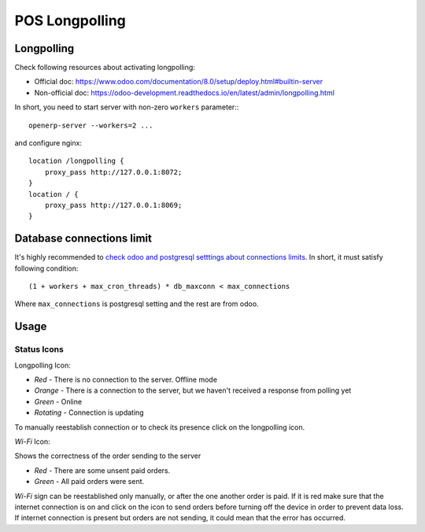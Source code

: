 =================
 POS Longpolling
=================

Longpolling
===========

Check following resources about activating longpolling:

* Official doc: https://www.odoo.com/documentation/8.0/setup/deploy.html#builtin-server
* Non-official doc: https://odoo-development.readthedocs.io/en/latest/admin/longpolling.html

In short, you need to start server with non-zero ``workers`` parameter:::

    openerp-server --workers=2 ...

and configure nginx: ::

    location /longpolling {
        proxy_pass http://127.0.0.1:8072;
    }
    location / {
        proxy_pass http://127.0.0.1:8069;
    }

Database connections limit
==========================

It's highly recommended to `check odoo and postgresql setttings about connections limits <https://odoo-development.readthedocs.io/en/latest/admin/db_maxconn.html>`__. In short, it must satisfy following condition::

    (1 + workers + max_cron_threads) * db_maxconn < max_connections

Where ``max_connections`` is postgresql setting and the rest are from odoo.

Usage
=====

Status Icons
------------

Longpolling Icon:

* *Red -* There is no connection to the server. Offline mode
* *Orange -* There is a connection to the server, but we haven't received a response from polling yet
* *Green -* Online
* *Rotating -* Connection is updating

To manually reestablish connection or to check its presence click on the longpolling icon.

*Wi-Fi* Icon:

Shows the correctness of the order sending to the server

* *Red -* There are some unsent paid orders.
* *Green -* All paid orders were sent.

*Wi-Fi* sign can be reestablished only manually, or after the one another order is paid.
If it is red make sure that the internet connection is on and click on the icon to send orders before turning off the device in order to prevent data loss.
If internet connection is present but orders are not sending, it could mean that the error has occurred.
